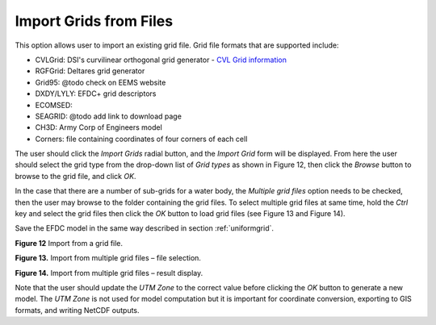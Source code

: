 .. _importgrid:

Import Grids from Files
-----------------------

This option allows user to import an existing grid file. Grid file
formats that are supported include: 

- CVLGrid: DSI's curvilinear orthogonal grid generator - `CVL Grid information <https://www.eemodelingsystem.com/ee-modeling-system/cvlgrid/overview>`_

- RGFGrid: Deltares grid generator

- Grid95: @todo check on EEMS website

- DXDY/LYLY: EFDC+ grid descriptors

- ECOMSED: 

- SEAGRID: @todo add link to download page

- CH3D: Army Corp of Engineers model 

- Corners: file containing coordinates of four corners of each cell

The user should click the *Import Grids* radial button, and the *Import
Grid* form will be displayed. From here the user should select the grid
type from the drop-down list of *Grid types* as shown in Figure 12, then
click the *Browse* button to browse to the grid file, and click *OK*.

In the case that there are a number of sub-grids for a water body, the
*Multiple grid files* option needs to be checked, then the user may
browse to the folder containing the grid files. To select multiple grid
files at same time, hold the `Ctrl` key and select the grid files then
click the *OK* button to load grid files (see Figure 13 and Figure 14).

Save the EFDC model in the same way described in section :ref:`uniformgrid`.

|image11|

**Figure 12** Import from a grid file.

|image12|

**Figure 13.** Import from multiple grid files – file selection.

|image13|

**Figure 14.** Import from multiple grid files – result display.

Note that the user should update the \ *UTM Zone* to the correct value
before clicking the *OK* button to generate a new model. The *UTM Zone*
is not used for model computation but it is important for coordinate
conversion, exporting to GIS formats, and writing NetCDF outputs.

.. |image11| image:: media/image13.png
   :width: 6.00000in
   :height: 3.83093in
.. |image12| image:: media/image14.png
   :width: 6.00000in
   :height: 3.82051in
.. |image13| image:: media/image15.png
   :width: 6.00000in
   :height: 3.83093in